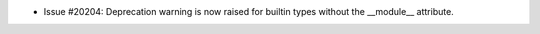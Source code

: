 - Issue #20204: Deprecation warning is now raised for builtin types without the
  __module__ attribute.

